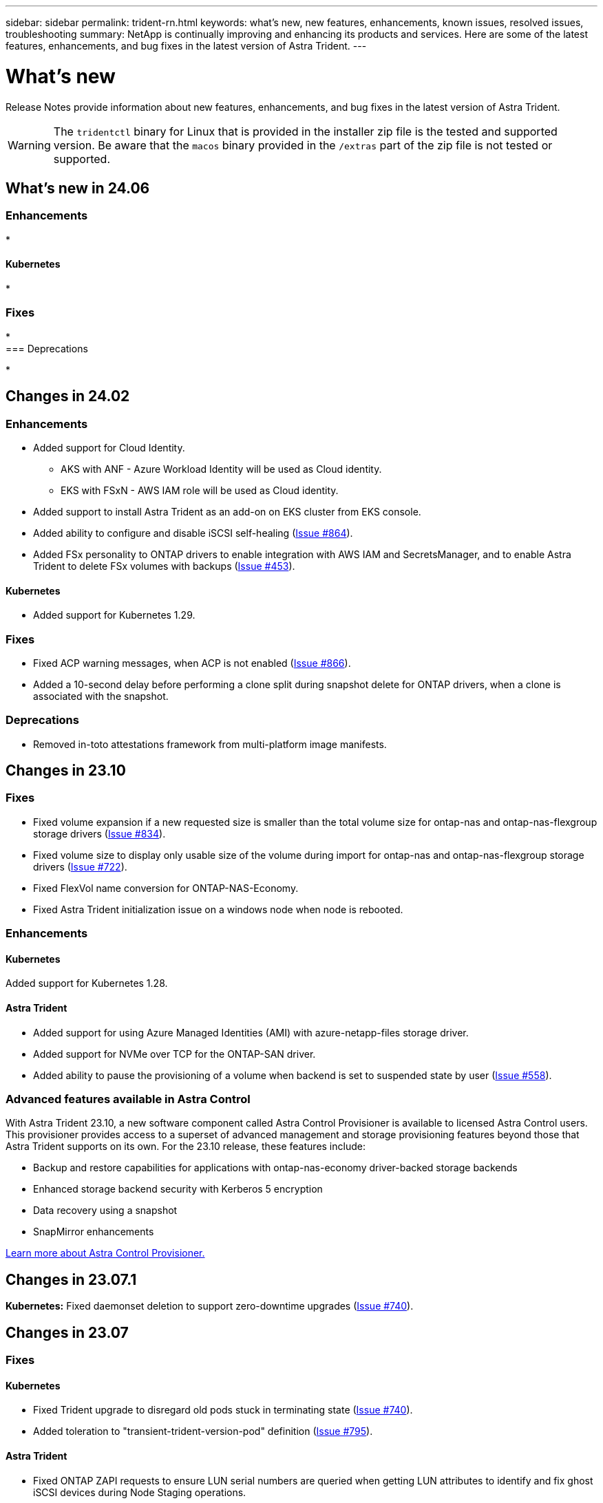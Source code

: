 ---
sidebar: sidebar
permalink: trident-rn.html
keywords: what's new, new features, enhancements, known issues, resolved issues, troubleshooting
summary: NetApp is continually improving and enhancing its products and services. Here are some of the latest features, enhancements, and bug fixes in the latest version of Astra Trident.
---

= What’s new
:hardbreaks:
:icons: font
:imagesdir: ../media/

[.lead]
Release Notes provide information about new features, enhancements, and bug fixes in the latest version of Astra Trident.

WARNING: The `tridentctl` binary for Linux that is provided in the installer zip file is the tested and supported version. Be aware that the `macos` binary provided in the `/extras` part of the zip file is not tested or supported.

== What's new in 24.06

=== Enhancements

* 


==== Kubernetes

* 

=== Fixes

* 
=== Deprecations

* 

== Changes in 24.02

=== Enhancements

* Added support for Cloud Identity.
** AKS with ANF - Azure Workload Identity will be used as Cloud identity.
** EKS with FSxN - AWS IAM role will be used as Cloud identity.
* Added support to install Astra Trident as an add-on on EKS cluster from EKS console.
* Added ability to configure and disable iSCSI self-healing (link:https://github.com/NetApp/trident/issues/864[Issue #864]).
* Added FSx personality to ONTAP drivers to enable integration with AWS IAM and SecretsManager, and to enable Astra Trident to delete FSx volumes with backups (link:https://github.com/NetApp/trident/issues/453[Issue #453]).


==== Kubernetes

* Added support for Kubernetes 1.29.

=== Fixes

* Fixed ACP warning messages, when ACP is not enabled (link:https://github.com/NetApp/trident/issues/866[Issue #866]).
* Added a 10-second delay before performing a clone split during snapshot delete for ONTAP drivers, when a clone is associated with the snapshot.

=== Deprecations

* Removed in-toto attestations framework from multi-platform image manifests.

== Changes in 23.10

=== Fixes

* Fixed volume expansion if a new requested size is smaller than the total volume size for ontap-nas and ontap-nas-flexgroup storage drivers (link:https://github.com/NetApp/trident/issues/834[Issue #834^]).
* Fixed volume size to display only usable size of the volume during import for ontap-nas and ontap-nas-flexgroup storage drivers (link:https://github.com/NetApp/trident/issues/722[Issue #722^]).
* Fixed FlexVol name conversion for ONTAP-NAS-Economy.
* Fixed Astra Trident initialization issue on a windows node when node is rebooted.

=== Enhancements

==== Kubernetes
Added support for Kubernetes 1.28.

==== Astra Trident
* Added support for using Azure Managed Identities (AMI) with azure-netapp-files storage driver.
* Added support for NVMe over TCP for the ONTAP-SAN driver.
* Added ability to pause the provisioning of a volume when backend is set to suspended state by user (link:https://github.com/NetApp/trident/issues/558[Issue #558^]).

=== Advanced features available in Astra Control

With Astra Trident 23.10, a new software component called Astra Control Provisioner is available to licensed Astra Control users. This provisioner provides access to a superset of advanced management and storage provisioning features beyond those that Astra Trident supports on its own. For the 23.10 release, these features include:

* Backup and restore capabilities for applications with ontap-nas-economy driver-backed storage backends
* Enhanced storage backend security with Kerberos 5 encryption
* Data recovery using a snapshot
* SnapMirror enhancements

link:https://docs.netapp.com/us-en/astra-control-center/release-notes/whats-new.html[Learn more about Astra Control Provisioner.^] 

== Changes in 23.07.1
*Kubernetes:* Fixed daemonset deletion to support zero-downtime upgrades (link:https://github.com/NetApp/trident/issues/740[Issue #740^]).

== Changes in 23.07

=== Fixes

==== Kubernetes
** Fixed Trident upgrade to disregard old pods stuck in terminating state (link:https://github.com/NetApp/trident/issues/740[Issue #740^]).
** Added toleration to "transient-trident-version-pod" definition (link:https://github.com/NetApp/trident/issues/795[Issue #795^]).

==== Astra Trident
* Fixed ONTAP ZAPI requests to ensure LUN serial numbers are queried when getting LUN attributes to identify and fix ghost iSCSI devices during Node Staging operations.
* Fixed error handling in storage driver code (link:https://github.com/NetApp/trident/issues/816[Issue #816^]).
* Fixed quota resize when using ONTAP drivers with use-rest=true.
* Fixed LUN clone creation in ontap-san-economy.
* Revert publish info field from `rawDevicePath` to `devicePath`; added logic to populate and recover (in some cases) `devicePath` field.

=== Enhancements

==== Kubernetes
* Added support for importing pre-provisioned snapshots.
* Minimized deployment and daemonset linux permissions (link:https://github.com/NetApp/trident/issues/817[Issue #817^]).

==== Astra Trident
* No longer reporting the state field for "online" volumes and snapshots.
* Updates the backend state if the ONTAP backend is offline (link:https://github.com/NetApp/trident/issues/801[Issues #801^], link:https://github.com/NetApp/trident/issues/543[#543^]).
* LUN Serial Number is always retrieved and published during the ControllerVolumePublish workflow.
* Added additional logic to verify iSCSI multipath device serial number and size.
* Additional verification for iSCSI volumes to ensure correct multipath device is unstaged.

==== Experimental Enhancement

Added tech preview support for NVMe over TCP for the ONTAP-SAN driver.

==== Documentation
Many organizational and formatting improvements have been made. 

=== Deprecations

==== Kubernetes

* Removed support for v1beta1 snapshots.
* Removed support for pre-CSI volumes and storage classes.
* Updated minimum supported Kubernetes to 1.22.


== Changes in 23.04
IMPORTANT: Force volume detach for ONTAP-SAN-* volumes is supported only with Kubernetes versions with the Non-Graceful Node Shutdown feature gate enabled. Force detach must be enabled at install time using the `--enable-force-detach` Trident installer flag.

=== Fixes

* Fixed Trident Operator to use IPv6 localhost for installation when specified in spec.
* Fixed Trident Operator cluster role permissions to be in sync with the bundle permissions (link:https://github.com/NetApp/trident/issues/799[Issue #799^]).
* Fixed issue with attaching raw block volume on multiple nodes in RWX mode.
* Fixed FlexGroup cloning support and volume import for SMB volumes.
* Fixed issue where Trident controller could not shut down immediately (link:https://github.com/NetApp/trident/issues/811[Issue #811]).
* Added fix to list all igroup names associated with a specified LUN provisioned with ontap-san-* drivers.
* Added a fix to allow external processes to run to completion.
* Fixed compilation error for s390 architecture (link:https://github.com/NetApp/trident/issues/537[Issue #537]).
* Fixed incorrect logging level during volume mount operations (link:https://github.com/NetApp/trident/issues/781[Issue #781]).
* Fixed potential type assertion error (link:https://github.com/NetApp/trident/issues/802[Issue #802]).

=== Enhancements

* Kubernetes:
** Added support for Kubernetes 1.27.
** Added support for importing LUKS volumes.
** Added support for ReadWriteOncePod PVC access mode.
** Added support for force detach for ONTAP-SAN-* volumes during Non-Graceful Node Shutdown scenarios.
** All ONTAP-SAN-* volumes will now use per-node igroups. LUNs will only be mapped to igroups while actively published to those nodes to improve our security posture. Existing volumes will be opportunistically switched to the new igroup scheme when Trident determines it is safe to do so without impacting active workloads (link:https://github.com/NetApp/trident/issues/758[Issue #758]).
** Improved Trident security by cleaning up unused Trident-managed igroups from ONTAP-SAN-* backends.
* Added support for SMB volumes with Amazon FSx to the ontap-nas-economy and ontap-nas-flexgroup storage drivers.
* Added support for SMB shares with the ontap-nas, ontap-nas-economy and ontap-nas-flexgroup storage drivers.
* Added support for arm64 nodes (link:https://github.com/NetApp/trident/issues/732[Issue #732]).
* Improved Trident shutdown procedure by deactivating API servers first (link:https://github.com/NetApp/trident/issues/811[Issue #811]).
* Added cross-platform build support for Windows and arm64 hosts to Makefile; see BUILD.md.

=== Deprecations

**Kubernetes:** Backend-scoped igroups will no longer be created when configuring ontap-san and ontap-san-economy drivers (link:https://github.com/NetApp/trident/issues/758[Issue #758]).

== Changes in 23.01.1

=== Fixes
* Fixed Trident Operator to use IPv6 localhost for installation when specified in spec.
* Fixed Trident Operator cluster role permissions to be in sync with the bundle permissions link:https://github.com/NetApp/trident/issues/799[Issue #799^].
* Added a fix to allow external processes to run to completion.
* Fixed issue with attaching raw block volume on multiple nodes in RWX mode.
* Fixed FlexGroup cloning support and volume import for SMB volumes.

== Changes in 23.01

IMPORTANT: Kubernetes 1.27 is now supported in Trident. Please upgrade Astra Trident prior to upgrading Kubernetes.

=== Fixes

* Kubernetes: Added options to exclude Pod Security Policy creation to fix Trident installations via Helm (link:https://github.com/NetApp/trident/issues/794[Issues #783, #794^]).

=== Enhancements

.Kubernetes
* Added support for Kubernetes 1.26.
* Improved overall Trident RBAC resource utilization (link:https://github.com/NetApp/trident/issues/757[Issue #757^]).
* Added automation to detect and fix broken or stale iSCSI sessions on host nodes.
* Added support for expanding LUKS encrypted volumes.
* Kubernetes: Added credential rotation support for LUKS encrypted volumes.

.Astra Trident
* Added support for SMB volumes with Amazon FSx for ONTAP to the ontap-nas storage driver.
* Added support for NTFS permissions when using SMB volumes.
* Added support for storage pools for GCP volumes with CVS service level.
* Added support for optional use of flexgroupAggregateList when creating FlexGroups with the ontap-nas-flexgroup storage driver.
* Improved performance for the ontap-nas-economy storage driver when managing multiple FlexVols.
* Enabled dataLIF updates for all ONTAP NAS storage drivers.
* Updated the Trident Deployment and DaemonSet naming convention to reflect the host node OS.

=== Deprecations

* Kubernetes: Updated minimum supported Kubernetes to 1.21.
* Data LIFs should no longer be specified when configuring `ontap-san` or `ontap-san-economy` drivers.

== Changes in 22.10
*You must read the following critical information before upgrading to Astra Trident 22.10.*

[WARNING]
.*Critical information about Astra Trident 22.10*
====
* Kubernetes 1.25 is now supported in Trident. You must upgrade Astra Trident to 22.10 prior to upgrading to Kubernetes 1.25.
* Astra Trident now strictly enforces the use of multipathing configuration in SAN environments, with a recommended value of `find_multipaths: no` in multipath.conf file. 
+
Use of non-multipathing configuration or use of `find_multipaths: yes` or `find_multipaths: smart` value in multipath.conf file will result in mount failures. Trident has recommended the use of `find_multipaths: no` since the 21.07 release.
====

=== Fixes

* Fixed issue specific to ONTAP backend created using `credentials` field failing to come online during 22.07.0 upgrade (link:https://github.com/NetApp/trident/issues/759[Issue #759^]). 
* **Docker:** Fixed an issue causing the Docker volume plugin to fail to start in some environments (link:https://github.com/NetApp/trident/issues/548[Issue #548^] and link:https://github.com/NetApp/trident/issues/760[Issue #760^]).
* Fixed SLM issue specific to ONTAP SAN backends to ensure only subset of data LIFs belonging to reporting nodes are published.
* Fixed performance issue where unnecessary scans for iSCSI LUNs happened when attaching a volume.
* Removed granular retries within the Astra Trident iSCSI workflow to fail fast and reduce external retry intervals.
* Fixed issue where an error was returned when flushing an iSCSI device when the corresponding multipath device was already flushed.

=== Enhancements

* Kubernetes:
** Added support for Kubernetes 1.25. You must upgrade Astra Trident to 22.10 prior to upgrading to Kubernetes 1.25.
** Added a separate ServiceAccount, ClusterRole, and ClusterRoleBinding for the Trident Deployment and DaemonSet to allow future permissions enhancements.
** Added support for link:https://docs.netapp.com/us-en/trident/trident-use/volume-share.html[cross-namespace volume sharing].

* All Trident `ontap-*` storage drivers now work with the ONTAP REST API.

* Added new operator yaml (`bundle_post_1_25.yaml`) without a `PodSecurityPolicy` to support Kubernetes 1.25.

* Added link:https://docs.netapp.com/us-en/trident/trident-reco/security-luks.html[support for LUKS-encrypted volumes] for `ontap-san` and `ontap-san-economy` storage drivers.

* Added support for Windows Server 2019 nodes.

* Added link:https://docs.netapp.com/us-en/trident/trident-use/anf.html[support for SMB volumes on Windows nodes] through the `azure-netapp-files` storage driver.

* Automatic MetroCluster switchover detection for ONTAP drivers is now generally available.

=== Deprecations

* **Kubernetes:** Updated minimum supported Kubernetes to 1.20.
* Removed Astra Data Store (ADS) driver.
* Removed support for `yes` and `smart` options for `find_multipaths` when configuring worker node multipathing for iSCSI.

== Changes in 22.07

=== Fixes

**Kubernetes**

* Fixed issue to handle boolean and number values for node selector when configuring Trident with Helm or the Trident Operator. (link:https://github.com/NetApp/trident/issues/700[GitHub issue #700^])

* Fixed issue in handling errors from non-CHAP path, so that kubelet will retry if it fails. link:https://github.com/NetApp/trident/issues/736[GitHub issue #736^])


=== Enhancements

* Transition from k8s.gcr.io to registry.k8s.io as default registry for CSI images

* ONTAP-SAN volumes will now use per-node igroups and only map LUNs to igroups while actively published to those nodes to improve our security posture. Existing volumes will be opportunistically switched to the new igroup scheme when Astra Trident determines it is safe to do so without impacting active workloads.

* Included a ResourceQuota with Trident installations to ensure Trident DaemonSet is scheduled when PriorityClass consumption is limited by default.

* Added support for Network Features to Azure NetApp Files driver. (link:https://github.com/NetApp/trident/issues/717[GitHub issue #717^])

* Added tech preview automatic MetroCluster switchover detection to ONTAP drivers. (link:https://github.com/NetApp/trident/issues/228[GitHub issue #228^])

=== Deprecations

* **Kubernetes:** Updated minimum supported Kubernetes to 1.19.

* Backend config no longer allows multiple authentication types in single config.

=== Removals 

* AWS CVS driver (deprecated since 22.04) has been removed.

* Kubernetes 

** Removed unnecessary SYS_ADMIN capability from node pods.

** Reduces nodeprep down to simple host info and active service discovery to do a best-effort
confirmation that NFS/iSCSI services are available on worker nodes.



=== Documentation

A new link:https://docs.netapp.com/us-en/trident/trident-reference/pod-security.html[Pod Security Standards] (PSS) section has been added detailing permissions enabled by Astra Trident on installation. 

== Changes in 22.04
NetApp is continually improving and enhancing its products and services. Here are some of the latest features in Astra Trident. For previous releases, Refer to https://docs.netapp.com/us-en/trident/earlier-versions.html[Earlier versions of documentation].

IMPORTANT: If you are upgrading from any previous Trident release and use Azure NetApp Files, the ``location`` config parameter is now a mandatory, singleton field.

=== Fixes

* Improved parsing of iSCSI initiator names. (link:https://github.com/NetApp/trident/issues/681[GitHub issue #681^])
* Fixed issue where CSI storage class parameters weren't allowed. (link:https://github.com/NetApp/trident/issues/598[GitHub issue #598^])
* Fixed duplicate key declaration in Trident CRD. (link:https://github.com/NetApp/trident/issues/671[GitHub issue #671^])
* Fixed inaccurate CSI Snapshot logs. (link:https://github.com/NetApp/trident/issues/629[GitHub issue #629^]))
* Fixed issue with unpublishing volumes on deleted nodes. (link:https://github.com/NetApp/trident/issues/691[GitHub issue #691^])
* Added handling of filesystem inconsistencies on block devices. (link:https://github.com/NetApp/trident/issues/656[GitHub issue #656^])
* Fixed issue pulling auto-support images when setting the `imageRegistry` flag during installation. (link:https://github.com/NetApp/trident/issues/715[GitHub issue #715^])
* Fixed issue where Azure NetApp Files driver failed to clone a volume with multiple export rules.

=== Enhancements

* Inbound connections to Trident's secure endpoints now require a minimum of TLS 1.3. (link:https://github.com/NetApp/trident/issues/698[GitHub issue #698^])
* Trident now adds HSTS headers to responses from its secure endpoints.
* Trident now attempts to enable the Azure NetApp Files unix permissions feature automatically.
* *Kubernetes*: Trident daemonset now runs at system-node-critical priority class. (link:https://github.com/NetApp/trident/issues/694[GitHub issue #694^])

=== Removals

E-Series driver (disabled since 20.07) has been removed.

== Changes in 22.01.1

=== Fixes

* Fixed issue with unpublishing volumes on deleted nodes. (link:https://github.com/NetApp/trident/issues/691[GitHub issue #691])
* Fixed panic when accessing nil fields for aggregate space in ONTAP API responses.

== Changes in 22.01.0

=== Fixes

* *Kubernetes:* Increase node registration backoff retry time for large clusters.
* Fixed issue where azure-netapp-files driver could be confused by multiple resources with the same name.
* ONTAP SAN IPv6 Data LIFs now work if specified with brackets.
* Fixed issue where attempting to import an already imported volume returns EOF leaving PVC in pending state. (link:https://github.com/NetApp/trident/issues/489[GitHub issue #489])
* Fixed issue when Astra Trident performance slows down when > 32 snapshots are created on a SolidFire volume.
* Replaced SHA-1 with SHA-256 in SSL certificate creation.
* Fixed Azure NetApp Files driver to allow duplicate resource names and limit operations to a single location.
* Fixed Azure NetApp Files driver to allow duplicate resource names and limit operations to a single location.

=== Enhancements

* Kubernetes enhancements:

** Added support for Kubernetes 1.23.

** Add scheduling options for Trident pods when installed via Trident Operator or Helm. (link:https://github.com/NetApp/trident/issues/651[GitHub issue #651^])

* Allow cross-region volumes in GCP driver. (link:https://github.com/NetApp/trident/issues/633[GitHub issue #633^])

* Added support for 'unixPermissions' option to Azure NetApp Files volumes. (link:https://github.com/NetApp/trident/issues/666[GitHub issue #666^])

=== Deprecations

Trident REST interface can listen and serve only at 127.0.0.1 or [::1] addresses

== Changes in 21.10.1

WARNING: The v21.10.0 release has an issue that can put the Trident controller into a CrashLoopBackOff state when a node is removed and then added back to the Kubernetes cluster. This issue is fixed in v21.10.1 (GitHub issue 669).

=== Fixes
* Fixed potential race condition when importing a volume on a GCP CVS backend resulting in failure to import.
* Fixed an issue that can put the Trident controller into a CrashLoopBackOff state when a node is removed and then added back to the Kubernetes cluster (GitHub issue 669).
* Fixed issue where SVMs were no longer discovered if no SVM name was specified (GitHub issue 612).

== Changes in 21.10.0

=== Fixes

* Fixed issue where clones of XFS volumes could not be mounted on the same node as the source volume (GitHub issue 514).
* Fixed issue where Astra Trident logged a fatal error on shutdown (GitHub issue 597).
* Kubernetes-related fixes:
** Return a volume's used space as the minimum restoreSize when creating snapshots with `ontap-nas` and `ontap-nas-flexgroup` drivers (GitHub issue 645).
** Fixed issue where `Failed to expand filesystem` error was logged after volume resize (GitHub issue 560).
** Fixed issue where a pod could get stuck in `Terminating` state (GitHub issue 572).
** Fixed the case where an `ontap-san-economy` FlexVol might be full of snapshot LUNs (GitHub issue 533).
** Fixed custom YAML installer issue with different image (GitHub issue 613).
** Fixed snapshot size calculation (GitHub issue 611).
** Fixed issue where all Astra Trident installers could identify plain Kubernetes as OpenShift (GitHub issue 639).
** Fixed the Trident operator to stop reconciliation if the Kubernetes API server is unreachable (GitHub issue 599).

=== Enhancements

* Added support for `unixPermissions` option to GCP-CVS Performance volumes.
* Added support for scale-optimized CVS volumes in GCP in the range 600 GiB to 1 TiB.
* Kubernetes-related enhancements:
** Added support for Kubernetes 1.22.
** Enabled the Trident operator and Helm chart to work with Kubernetes 1.22 (GitHub issue 628).
** Added operator image to `tridentctl` images command (GitHub issue 570).

=== Experimental enhancements

* Added support for volume replication in the `ontap-san` driver.
* Added *tech preview* REST support for the `ontap-nas-flexgroup`, `ontap-san`, and `ontap-nas-economy` drivers.

== Known issues

Known issues identify problems that might prevent you from using the product successfully.

* When upgrading a Kubernetes cluster from 1.24 to 1.25 or later that has Astra Trident installed, you must update values.yaml to set `excludePodSecurityPolicy` to `true` or add `--set excludePodSecurityPolicy=true` to the `helm upgrade` command before you can upgrade the cluster.
* Astra Trident now enforces a blank `fsType` (`fsType=""`) for volumes that do not have the `fsType` specified in their StorageClass. When working with Kubernetes 1.17 or later, Trident supports providing a blank `fsType` for NFS volumes. For iSCSI volumes, you are required to set the `fsType` on your StorageClass when enforcing an `fsGroup` using a Security Context.

* When using a backend across multiple Astra Trident instances, each backend configuration file should have a different `storagePrefix` value for ONTAP backends or use a different `TenantName` for SolidFire backends. Astra Trident cannot detect volumes that other instances of Astra Trident have created. Attempting to create an existing volume on either ONTAP or SolidFire backends succeeds, because Astra Trident treats volume creation as an idempotent operation. If `storagePrefix` or `TenantName` do not differ, there might be name collisions for volumes created on the same backend.

* When installing Astra Trident (using `tridentctl` or the Trident Operator) and using `tridentctl` to manage Astra Trident, you should ensure the `KUBECONFIG` environment variable is set. This is necessary to indicate the Kubernetes cluster that `tridentctl` should work against. When working with multiple Kubernetes environments, you should ensure that the `KUBECONFIG` file is sourced accurately.

* To perform online space reclamation for iSCSI PVs, the underlying OS on the worker node might require mount options to be passed to the volume. This is true for RHEL/RedHat CoreOS instances, which require the `discard` https://access.redhat.com/documentation/en-us/red_hat_enterprise_linux/8/html/managing_file_systems/discarding-unused-blocks_managing-file-systems[mount option^]; ensure that the discard mountOption is included in your https://kubernetes.io/docs/concepts/storage/storage-classes/[`StorageClass`^] to support online block discard.

* If you have more than one instance of Astra Trident per Kubernetes cluster, Astra Trident cannot communicate with other instances and cannot discover other volumes that they have created, which leads to unexpected and incorrect behavior if more than one instance runs within a cluster. There should be only one instance of Astra Trident per Kubernetes cluster.

* If Astra Trident-based `StorageClass` objects are deleted from Kubernetes while Astra Trident is offline, Astra Trident does not remove the corresponding storage classes from its database when it comes back online. You should delete these storage classes using `tridentctl` or the REST API.

* If a user deletes a PV provisioned by Astra Trident before deleting the corresponding PVC, Astra Trident does not automatically delete the backing volume. You should remove the volume via `tridentctl` or the REST API.

* ONTAP cannot concurrently provision more than one FlexGroup at a time unless the set of aggregates are unique to each provisioning request.

* When using Astra Trident over IPv6, you should specify `managementLIF` and `dataLIF` in the backend definition within square brackets. For example, ``[fd20:8b1e:b258:2000:f816:3eff:feec:0]``. 
+
NOTE: You cannot specify `dataLIF` on an ONTAP SAN backend. Astra Trident discovers all available iSCSI LIFs and uses them to establish the multipath session. 

* If using the `solidfire-san` driver with OpenShift 4.5, ensure that the underlying worker nodes use MD5 as the CHAP authentication algorithm. Secure FIPS-compliant CHAP algorithms SHA1, SHA-256, and SHA3-256 are available with Element 12.7.

== Find more information
* https://github.com/NetApp/trident[Astra Trident GitHub^]
* https://netapp.io/persistent-storage-provisioner-for-kubernetes/[Astra Trident blogs^]
